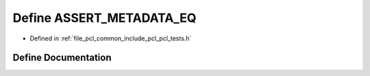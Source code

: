 .. _exhale_define_pcl__tests_8h_1a8fe7b3cb891c5922251009055d5fedfe:

Define ASSERT_METADATA_EQ
=========================

- Defined in :ref:`file_pcl_common_include_pcl_pcl_tests.h`


Define Documentation
--------------------


.. doxygendefine:: ASSERT_METADATA_EQ
